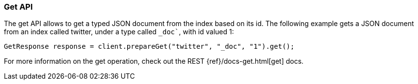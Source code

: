 [[java-docs-get]]
=== Get API

The get API allows to get a typed JSON document from the index based on
its id. The following example gets a JSON document from an index called
twitter, under a type called `_doc``, with id valued 1:

[source,java]
--------------------------------------------------
GetResponse response = client.prepareGet("twitter", "_doc", "1").get();
--------------------------------------------------

For more information on the get operation, check out the REST
{ref}/docs-get.html[get] docs.

